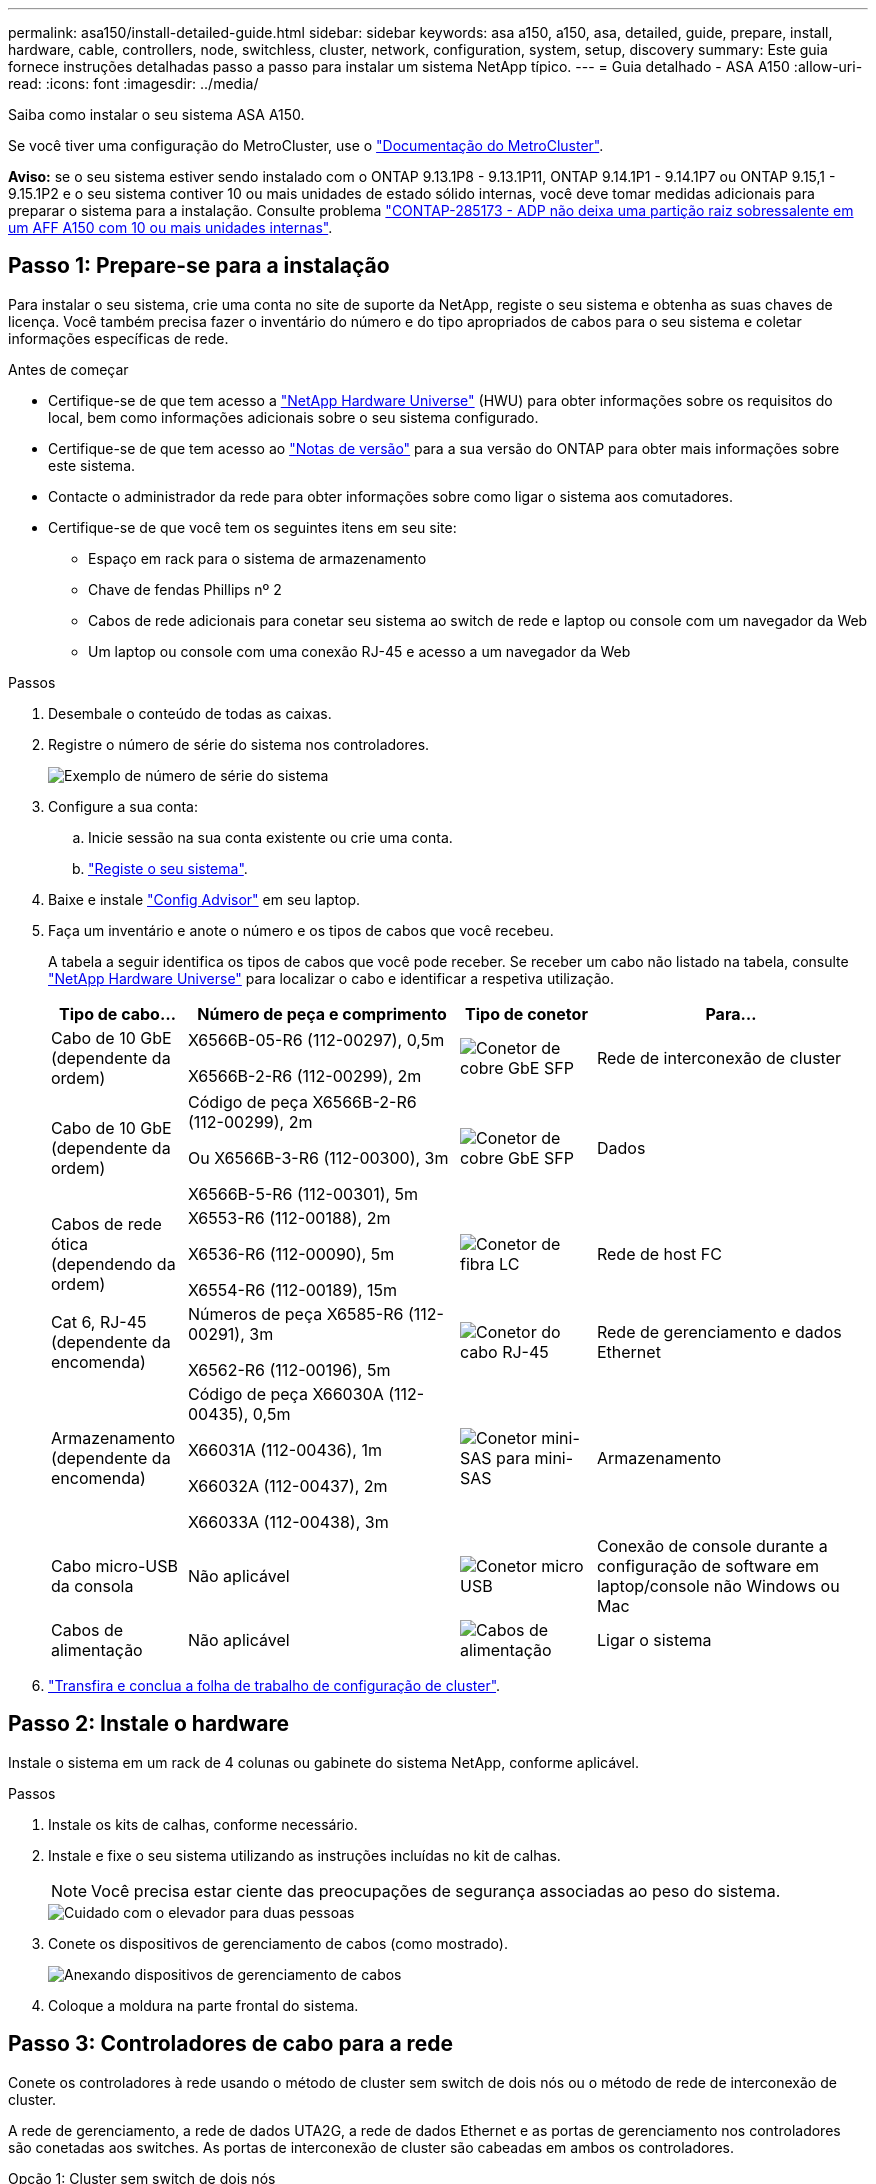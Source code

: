 ---
permalink: asa150/install-detailed-guide.html 
sidebar: sidebar 
keywords: asa a150, a150, asa, detailed, guide, prepare, install, hardware, cable, controllers, node, switchless, cluster, network, configuration, system, setup, discovery 
summary: Este guia fornece instruções detalhadas passo a passo para instalar um sistema NetApp típico. 
---
= Guia detalhado - ASA A150
:allow-uri-read: 
:icons: font
:imagesdir: ../media/


[role="lead"]
Saiba como instalar o seu sistema ASA A150.

Se você tiver uma configuração do MetroCluster, use o https://docs.netapp.com/us-en/ontap-metrocluster/index.html["Documentação do MetroCluster"^].

*Aviso:* se o seu sistema estiver sendo instalado com o ONTAP 9.13.1P8 - 9.13.1P11, ONTAP 9.14.1P1 - 9.14.1P7 ou ONTAP 9.15,1 - 9.15.1P2 e o seu sistema contiver 10 ou mais unidades de estado sólido internas, você deve tomar medidas adicionais para preparar o sistema para a instalação. Consulte problema  https://mysupport.netapp.com/site/bugs-online/product/ONTAP/JiraNgage/CONTAP-285173["CONTAP-285173 - ADP não deixa uma partição raiz sobressalente em um AFF A150 com 10 ou mais unidades internas"^].



== Passo 1: Prepare-se para a instalação

Para instalar o seu sistema, crie uma conta no site de suporte da NetApp, registe o seu sistema e obtenha as suas chaves de licença. Você também precisa fazer o inventário do número e do tipo apropriados de cabos para o seu sistema e coletar informações específicas de rede.

.Antes de começar
* Certifique-se de que tem acesso a link:https://hwu.netapp.com["NetApp Hardware Universe"^] (HWU) para obter informações sobre os requisitos do local, bem como informações adicionais sobre o seu sistema configurado.
* Certifique-se de que tem acesso ao link:http://mysupport.netapp.com/documentation/productlibrary/index.html?productID=62286["Notas de versão"^] para a sua versão do ONTAP para obter mais informações sobre este sistema.
* Contacte o administrador da rede para obter informações sobre como ligar o sistema aos comutadores.
* Certifique-se de que você tem os seguintes itens em seu site:
+
** Espaço em rack para o sistema de armazenamento
** Chave de fendas Phillips nº 2
** Cabos de rede adicionais para conetar seu sistema ao switch de rede e laptop ou console com um navegador da Web
** Um laptop ou console com uma conexão RJ-45 e acesso a um navegador da Web




.Passos
. Desembale o conteúdo de todas as caixas.
. Registre o número de série do sistema nos controladores.
+
image::../media/drw_ssn_label.png[Exemplo de número de série do sistema]

. Configure a sua conta:
+
.. Inicie sessão na sua conta existente ou crie uma conta.
.. https://mysupport.netapp.com/eservice/registerSNoAction.do?moduleName=RegisterMyProduct["Registe o seu sistema"].


. Baixe e instale https://mysupport.netapp.com/site/tools/tool-eula/activeiq-configadvisor["Config Advisor"] em seu laptop.
. Faça um inventário e anote o número e os tipos de cabos que você recebeu.
+
A tabela a seguir identifica os tipos de cabos que você pode receber. Se receber um cabo não listado na tabela, consulte https://hwu.netapp.com["NetApp Hardware Universe"] para localizar o cabo e identificar a respetiva utilização.

+
[cols="1,2,1,2"]
|===
| Tipo de cabo... | Número de peça e comprimento | Tipo de conetor | Para... 


 a| 
Cabo de 10 GbE (dependente da ordem)
 a| 
X6566B-05-R6 (112-00297), 0,5m

X6566B-2-R6 (112-00299), 2m
 a| 
image:../media/oie_cable_sfp_gbe_copper.png["Conetor de cobre GbE SFP"]
 a| 
Rede de interconexão de cluster



 a| 
Cabo de 10 GbE (dependente da ordem)
 a| 
Código de peça X6566B-2-R6 (112-00299), 2m

Ou X6566B-3-R6 (112-00300), 3m

X6566B-5-R6 (112-00301), 5m
 a| 
image:../media/oie_cable_sfp_gbe_copper.png["Conetor de cobre GbE SFP"]
 a| 
Dados



 a| 
Cabos de rede ótica (dependendo da ordem)
 a| 
X6553-R6 (112-00188), 2m

X6536-R6 (112-00090), 5m

X6554-R6 (112-00189), 15m
 a| 
image:../media/oie_cable_fiber_lc_connector.png["Conetor de fibra LC"]
 a| 
Rede de host FC



 a| 
Cat 6, RJ-45 (dependente da encomenda)
 a| 
Números de peça X6585-R6 (112-00291), 3m

X6562-R6 (112-00196), 5m
 a| 
image:../media/oie_cable_rj45.png["Conetor do cabo RJ-45"]
 a| 
Rede de gerenciamento e dados Ethernet



 a| 
Armazenamento (dependente da encomenda)
 a| 
Código de peça X66030A (112-00435), 0,5m

X66031A (112-00436), 1m

X66032A (112-00437), 2m

X66033A (112-00438), 3m
 a| 
image:../media/oie_cable_mini_sas_hd_to_mini_sas_hd.png["Conetor mini-SAS para mini-SAS"]
 a| 
Armazenamento



 a| 
Cabo micro-USB da consola
 a| 
Não aplicável
 a| 
image:../media/oie_cable_micro_usb.png["Conetor micro USB"]
 a| 
Conexão de console durante a configuração de software em laptop/console não Windows ou Mac



 a| 
Cabos de alimentação
 a| 
Não aplicável
 a| 
image:../media/oie_cable_power.png["Cabos de alimentação"]
 a| 
Ligar o sistema

|===
. https://library.netapp.com/ecm/ecm_download_file/ECMLP2839002["Transfira e conclua a folha de trabalho de configuração de cluster"].




== Passo 2: Instale o hardware

Instale o sistema em um rack de 4 colunas ou gabinete do sistema NetApp, conforme aplicável.

.Passos
. Instale os kits de calhas, conforme necessário.
. Instale e fixe o seu sistema utilizando as instruções incluídas no kit de calhas.
+

NOTE: Você precisa estar ciente das preocupações de segurança associadas ao peso do sistema.

+
image::../media/drw_oie_fas2700_weight_caution.png[Cuidado com o elevador para duas pessoas]

. Conete os dispositivos de gerenciamento de cabos (como mostrado).
+
image::../media/drw_cable_management_arm_install.png[Anexando dispositivos de gerenciamento de cabos]

. Coloque a moldura na parte frontal do sistema.




== Passo 3: Controladores de cabo para a rede

Conete os controladores à rede usando o método de cluster sem switch de dois nós ou o método de rede de interconexão de cluster.

A rede de gerenciamento, a rede de dados UTA2G, a rede de dados Ethernet e as portas de gerenciamento nos controladores são conetadas aos switches. As portas de interconexão de cluster são cabeadas em ambos os controladores.

[role="tabbed-block"]
====
.Opção 1: Cluster sem switch de dois nós
--
Saiba como fazer o cabeamento de um cluster sem switch de dois nós.

.Antes de começar
Certifique-se de que verifica a seta da ilustração para a orientação adequada da presilha de puxar do conetor do cabo.

image::../media/oie_cable_pull_tab_down.png[Conetor de cabo com patilha de puxar na parte inferior]


NOTE: Ao inserir o conetor, você deve senti-lo clicar no lugar; se você não sentir que ele clique, remova-o, vire-o e tente novamente.

.Sobre esta tarefa
Você pode usar as portas de rede de dados UTA2 ou as portas de rede de dados ethernet para conetar os controladores à rede host. Consulte as ilustrações de cabeamento a seguir quando houver cabeamento entre as controladoras e os switches.

UTA2 configurações de rede de dados::
+
--
image::../media/drw_2700_tnsc_unified_network_cabling_animated_gif.png[Cabeamento de cluster sem switch de dois nós em uma configuração de rede unificada]

--
Configurações de rede Ethernet::
+
--
image::../media/drw_2700_tnsc_ethernet_network_cabling_animated_gif.png[Cabeamento de rede sem switch de dois nós]

--


Execute as seguintes etapas em cada módulo do controlador.

.Passos
. Cable as portas de interconexão de cluster e0a a e0a e e0b a e0b com o cabo de interconexão de cluster. E image:../media/drw_c190_u_tnsc_clust_cbling.png["Cabeamento de interconexão de cluster"]
. Execute um dos seguintes procedimentos:
+
UTA2 configurações de rede de dados:: Use um dos seguintes tipos de cabo para enviar as portas de dados UTA2 à rede host.
+
--
** Para um host FC, use 0C e 0d *ou* 0e e 0f.
** Para um sistema 10GbE, use e0c e e0d *ou* e0e e e0f.
+
image:../media/drw_c190_u_fc_10gbe_cabling.png["Conexões de porta de dados"]

+
Você pode conetar um par de portas como CNA e um par de portas como FC, ou pode conetar ambos os pares de portas como CNA ou ambos os pares de portas como FC.



--
Configurações de rede Ethernet:: Use o cabo Cat 6 RJ45 para fazer o cabeamento das portas e0c a e0f para a rede host. Na ilustração a seguir.
+
--
image:../media/drw_c190_e_rj45_cbling.png["Cabeamento de rede de host"]

--


. Faça o cabeamento das e0M portas aos switches de rede de gerenciamento com os cabos RJ45.
+
image:../media/drw_c190_u_mgmt_cabling.png["Cabeamento de porta de gerenciamento"]




IMPORTANT: NÃO conete os cabos de energia neste momento.

--
.Opção 2: Cluster comutado
--
Saiba como fazer o cabeamento de um cluster comutado.

.Antes de começar
Certifique-se de que verifica a seta da ilustração para a orientação adequada da presilha de puxar do conetor do cabo.

image::../media/oie_cable_pull_tab_down.png[Conetor de cabo com patilha de puxar na parte inferior]


NOTE: Ao inserir o conetor, você deve senti-lo clicar no lugar; se você não sentir que ele clique, remova-o, vire-o e tente novamente.

.Sobre esta tarefa
Você pode usar as portas de rede de dados UTA2 ou as portas de rede de dados ethernet para conetar os controladores à rede host. Consulte as ilustrações de cabeamento a seguir quando houver cabeamento entre as controladoras e os switches.

Cabeamento de rede unificado::
+
--
image::../media/drw_2700_switched_unified_network_cabling_animated_gif.png[Cabeamento de rede unificado de brilho comutado]

--
Cabeamento de rede Ethernet::
+
--
image::../media/drw_2700_switched_ethernet_network_cabling_animated_gif.png[Cabeamento Ethernet comutado]

--


Execute as seguintes etapas em cada módulo do controlador.

.Passos
. Para cada módulo de controladora, o cabo e0a e e0b para os switches de interconexão de cluster com o cabo de interconexão de cluster.
+
image:../media/drw_c190_u_switched_clust_cbling.png["Cabeamento de interconexão Clusterinterconnect"]

. Execute um dos seguintes procedimentos:
+
UTA2 configurações de rede de dados:: Use um dos seguintes tipos de cabo para enviar as portas de dados UTA2 à rede host.
+
--
** Para um host FC, use 0C e 0d **ou** 0e e 0f.
** Para um sistema 10GbE, use e0c e e0d **ou** e0e e e0f.
+
image:../media/drw_c190_u_fc_10gbe_cabling.png["Conexões de porta de dados"]

+
Você pode conetar um par de portas como CNA e um par de portas como FC, ou pode conetar ambos os pares de portas como CNA ou ambos os pares de portas como FC.



--
Configurações de rede Ethernet:: Use o cabo Cat 6 RJ45 para fazer o cabeamento das portas e0c a e0f para a rede host.
+
--
image:../media/drw_c190_e_rj45_cbling.png["Cabeamento de rede de host"]

--


. Faça o cabeamento das e0M portas aos switches de rede de gerenciamento com os cabos RJ45.
+
image:../media/drw_c190_u_mgmt_cabling.png["Cabeamento de porta de gerenciamento"]




IMPORTANT: NÃO conete os cabos de energia neste momento.

--
====


== Etapa 4: Controladores de cabos para compartimentos de unidades

Faça o cabeamento dos controladores para as gavetas usando portas de storage integradas. A NetApp recomenda cabeamento MP-HA para sistemas com storage externo.

.Sobre esta tarefa
Se você tiver uma unidade de fita SAS, poderá usar cabeamento de caminho único. Se você não tiver gavetas externas, o cabeamento MP-HA para unidades internas será opcional (não exibido) se os cabos SAS forem solicitados com o sistema.

É necessário fazer o cabeamento das conexões de gaveta a gaveta e, em seguida, fazer o cabeamento das duas controladoras às gavetas de unidades.

Certifique-se de que verifica a seta da ilustração para a orientação adequada da presilha de puxar do conetor do cabo.

image::../media/oie_cable_pull_tab_down.png[Conetor de cabo com patilha de puxar na parte inferior]

.Passos
. Faça o par de HA com compartimentos de unidade externos.
+
O exemplo a seguir mostra o cabeamento para DS224C gavetas de unidades. O cabeamento é semelhante a outras gavetas de unidade compatíveis.

+
image::../media/drw_a150_ha_storage_cabling_IEOPS-1032.svg[drw a150 ha cabeamento de armazenamento IEOPS 1032]

. Faça o cabeamento das portas de prateleira a prateleira.
+
** A porta 3 da IOM a à porta 1 da IOM A na gaveta diretamente abaixo.
** Porta 3 na IOM B para a porta 1 na IOM B na gaveta diretamente abaixo.
+
image:../media/oie_cable_mini_sas_hd_to_mini_sas_hd.png["Conetor mini-SAS para mini-SAS"] Cabos HD mini-SAS HD para mini-SAS HD



. Conecte cada nó à IOM A na stack.
+
** Controladora 1 porta 0b a IOM A porta 3 na última gaveta de unidades na stack.
** Controlador 2 porta 0a para IOM A porta 1 na primeira gaveta de unidades na stack.
+
image:../media/oie_cable_mini_sas_hd_to_mini_sas_hd.png["Conetor mini-SAS para mini-SAS"] Cabos HD mini-SAS HD para mini-SAS HD



. Conectar cada nó à IOM B na stack
+
** Controladora 1 porta 0a a porta IOM B 1 na primeira gaveta de unidades na stack.
** Controladora 2 porta 0b a porta IOM B 3 na última gaveta de unidades na stack. image:../media/oie_cable_mini_sas_hd_to_mini_sas_hd.png["Conetor mini-SAS para mini-SAS"] Cabos HD mini-SAS HD para mini-SAS HD




Para obter informações adicionais sobre cabeamento, link:../sas3/install-new-system.html["Instale e as gavetas de cabos para uma nova instalação do sistema - prateleiras com módulos IOM12/IOM12B"]consulte .



== Passo 5: Conclua a configuração do sistema

Você pode concluir a configuração e configuração do sistema usando a descoberta de cluster com apenas uma conexão com o switch e laptop, ou conetando-se diretamente a um controlador no sistema e, em seguida, conetando-se ao switch de gerenciamento.

[role="tabbed-block"]
====
.Opção 1: Se a deteção de rede estiver ativada
--
Se tiver a deteção de rede ativada no seu computador portátil, pode concluir a configuração e configuração do sistema utilizando a deteção automática de cluster.

.Passos
. Use a animação a seguir para definir uma ou mais IDs de gaveta de unidade
+
.Animação - Definir IDs do compartimento da unidade
video::c600f366-4d30-481a-89d9-ab1b0066589b[panopto]
. Conete os cabos de alimentação às fontes de alimentação do controlador e, em seguida, conete-os a fontes de alimentação em diferentes circuitos.
. Ligue os interruptores de energia para ambos os nós.
+
image::../media/drw_turn_on_power_switches_to_psus.png[Ligar a alimentação]

+

NOTE: A inicialização inicial pode levar até oito minutos.

. Certifique-se de que o seu computador portátil tem a deteção de rede ativada.
+
Consulte a ajuda online do seu computador portátil para obter mais informações.

. Use a animação a seguir para conetar seu laptop ao switch de gerenciamento.
+
.Animação - Conete seu laptop ao interrutor de gerenciamento
video::d61f983e-f911-4b76-8b3a-ab1b0066909b[panopto]
. Selecione um ícone ONTAP listado para descobrir:
+
image::../media/drw_autodiscovery_controler_select.png[Selecione um ícone ONTAP]

+
.. Abra o Explorador de ficheiros.
.. Clique em rede no painel esquerdo.
.. Clique com o botão direito do rato e selecione Atualizar.
.. Clique duas vezes no ícone ONTAP e aceite quaisquer certificados exibidos na tela.
+

NOTE: XXXXX é o número de série do sistema para o nó de destino.

+
O System Manager é aberto.



. Configure o sistema utilizando os dados recolhidos no https://library.netapp.com/ecm/ecm_download_file/ECMLP2862613["Guia de configuração do ONTAP"].
. Configure a sua conta e transfira o Active IQ Config Advisor:
+
.. Inicie sessão no https://mysupport.netapp.com/site/user/registration["conta existente ou criar e conta"].
.. https://mysupport.netapp.com/site/systems/register["Registe-se"] o seu sistema.
.. Transferir https://mysupport.netapp.com/site/tools["Active IQ Config Advisor"].


. Verifique a integridade do sistema executando o Config Advisor.
. Depois de concluir a configuração inicial, acesse o https://docs.netapp.com/us-en/ontap-family/["Documentação do ONTAP"] site para obter informações sobre como configurar recursos adicionais no ONTAP.


--
.Opção 2: Se a deteção de rede não estiver ativada
--
Se a deteção de rede não estiver ativada no seu computador portátil, tem de concluir a configuração e a configuração utilizando esta tarefa.

.Passos
. Faça o cabo e configure o seu laptop ou console.
+
.. Defina a porta de console no laptop ou console para 115.200 baud com N-8-1.
+
Consulte a ajuda on-line do seu laptop ou console para obter instruções sobre como configurar a porta do console.

.. Conete o cabo do console ao laptop ou console e conete a porta do console no controle usando o cabo do console fornecido com o sistema.
+
image::../media/drw_console_connect_fas2700_affa200.png[Conexão à porta do console]

.. Conete o laptop ou o console ao switch na sub-rede de gerenciamento.
+
image::../media/drw_client_to_mgmt_subnet_fas2700_affa220.png[Ligar à sub-rede de gestão]

.. Atribua um endereço TCP/IP ao laptop ou console, usando um que esteja na sub-rede de gerenciamento.


. Use a animação a seguir para definir uma ou mais IDs de gaveta de unidade:
+
.Animação - Definir IDs do compartimento da unidade
video::c600f366-4d30-481a-89d9-ab1b0066589b[panopto]
. Conete os cabos de alimentação às fontes de alimentação do controlador e, em seguida, conete-os a fontes de alimentação em diferentes circuitos.
. Ligue os interruptores de energia para ambos os nós.
+
image::../media/drw_turn_on_power_switches_to_psus.png[Ligar a alimentação]

+

NOTE: A inicialização inicial pode levar até oito minutos.

. Atribua um endereço IP de gerenciamento de nó inicial a um dos nós.
+
[cols="1-3"]
|===
| Se a rede de gestão tiver DHCP... | Então... 


 a| 
Configurado
 a| 
Registre o endereço IP atribuído aos novos controladores.



 a| 
Não configurado
 a| 
.. Abra uma sessão de console usando PuTTY, um servidor de terminal ou o equivalente para o seu ambiente.
+

NOTE: Verifique a ajuda on-line do seu laptop ou console se você não sabe como configurar o PuTTY.

.. Insira o endereço IP de gerenciamento quando solicitado pelo script.


|===
. Usando o System Manager em seu laptop ou console, configure seu cluster.
+
.. Aponte seu navegador para o endereço IP de gerenciamento de nó.
+

NOTE: O formato para o endereço é https://x.x.x.x.+

.. Configure o sistema utilizando os dados recolhidos no https://library.netapp.com/ecm/ecm_download_file/ECMLP2862613["Guia de configuração do ONTAP"].


. Configure a sua conta e transfira o Active IQ Config Advisor:
+
.. Inicie sessão no https://mysupport.netapp.com/site/user/registration["conta existente ou criar e conta"].
.. https://mysupport.netapp.com/site/systems/register["Registe-se"] o seu sistema.
.. Transferir https://mysupport.netapp.com/site/tools["Active IQ Config Advisor"].


. Verifique a integridade do sistema executando o Config Advisor.
. Depois de concluir a configuração inicial, acesse o https://docs.netapp.com/us-en/ontap-family/["Documentação do ONTAP"] site para obter informações sobre como configurar recursos adicionais no ONTAP.


--
====